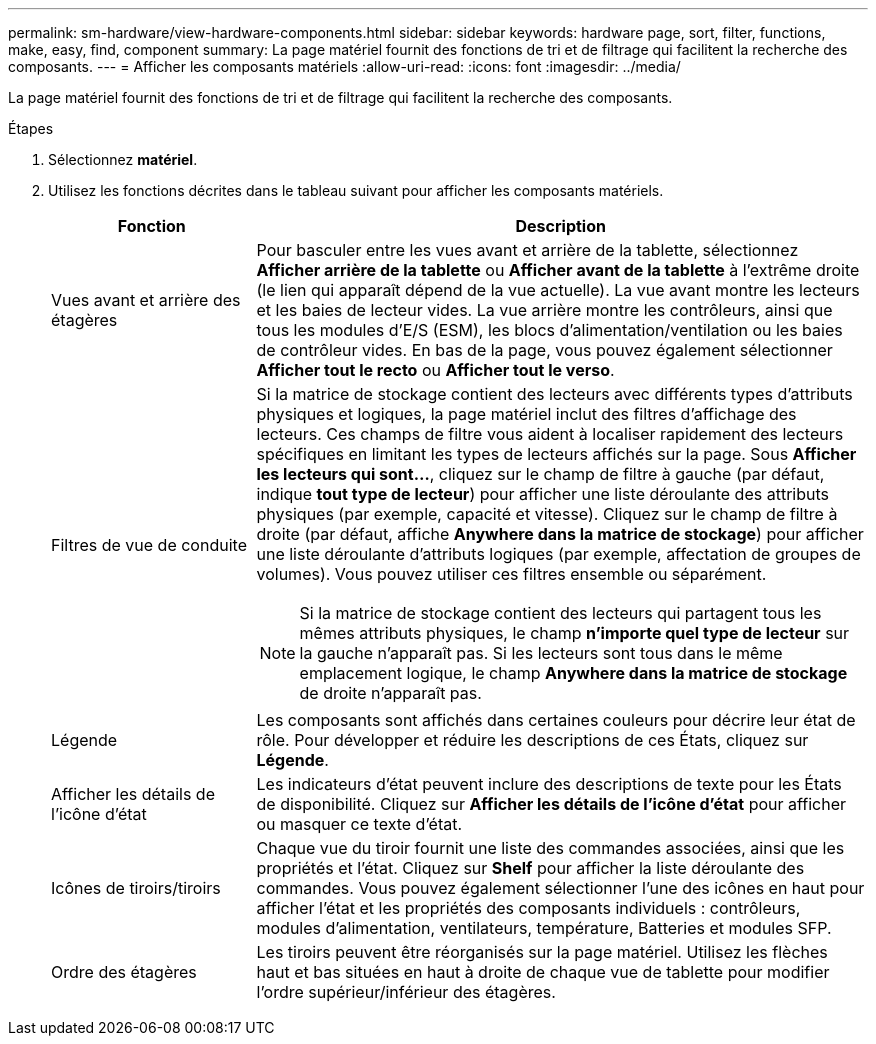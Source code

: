 ---
permalink: sm-hardware/view-hardware-components.html 
sidebar: sidebar 
keywords: hardware page, sort, filter, functions, make, easy, find, component 
summary: La page matériel fournit des fonctions de tri et de filtrage qui facilitent la recherche des composants. 
---
= Afficher les composants matériels
:allow-uri-read: 
:icons: font
:imagesdir: ../media/


[role="lead"]
La page matériel fournit des fonctions de tri et de filtrage qui facilitent la recherche des composants.

.Étapes
. Sélectionnez *matériel*.
. Utilisez les fonctions décrites dans le tableau suivant pour afficher les composants matériels.
+
[cols="1a,3a"]
|===
| Fonction | Description 


 a| 
Vues avant et arrière des étagères
 a| 
Pour basculer entre les vues avant et arrière de la tablette, sélectionnez *Afficher arrière de la tablette* ou *Afficher avant de la tablette* à l'extrême droite (le lien qui apparaît dépend de la vue actuelle). La vue avant montre les lecteurs et les baies de lecteur vides. La vue arrière montre les contrôleurs, ainsi que tous les modules d'E/S (ESM), les blocs d'alimentation/ventilation ou les baies de contrôleur vides. En bas de la page, vous pouvez également sélectionner *Afficher tout le recto* ou *Afficher tout le verso*.



 a| 
Filtres de vue de conduite
 a| 
Si la matrice de stockage contient des lecteurs avec différents types d'attributs physiques et logiques, la page matériel inclut des filtres d'affichage des lecteurs. Ces champs de filtre vous aident à localiser rapidement des lecteurs spécifiques en limitant les types de lecteurs affichés sur la page. Sous *Afficher les lecteurs qui sont...*, cliquez sur le champ de filtre à gauche (par défaut, indique *tout type de lecteur*) pour afficher une liste déroulante des attributs physiques (par exemple, capacité et vitesse). Cliquez sur le champ de filtre à droite (par défaut, affiche *Anywhere dans la matrice de stockage*) pour afficher une liste déroulante d'attributs logiques (par exemple, affectation de groupes de volumes). Vous pouvez utiliser ces filtres ensemble ou séparément.

[NOTE]
====
Si la matrice de stockage contient des lecteurs qui partagent tous les mêmes attributs physiques, le champ *n'importe quel type de lecteur* sur la gauche n'apparaît pas. Si les lecteurs sont tous dans le même emplacement logique, le champ *Anywhere dans la matrice de stockage* de droite n'apparaît pas.

====


 a| 
Légende
 a| 
Les composants sont affichés dans certaines couleurs pour décrire leur état de rôle. Pour développer et réduire les descriptions de ces États, cliquez sur *Légende*.



 a| 
Afficher les détails de l'icône d'état
 a| 
Les indicateurs d'état peuvent inclure des descriptions de texte pour les États de disponibilité. Cliquez sur *Afficher les détails de l'icône d'état* pour afficher ou masquer ce texte d'état.



 a| 
Icônes de tiroirs/tiroirs
 a| 
Chaque vue du tiroir fournit une liste des commandes associées, ainsi que les propriétés et l'état. Cliquez sur *Shelf* pour afficher la liste déroulante des commandes. Vous pouvez également sélectionner l'une des icônes en haut pour afficher l'état et les propriétés des composants individuels : contrôleurs, modules d'alimentation, ventilateurs, température, Batteries et modules SFP.



 a| 
Ordre des étagères
 a| 
Les tiroirs peuvent être réorganisés sur la page matériel. Utilisez les flèches haut et bas situées en haut à droite de chaque vue de tablette pour modifier l'ordre supérieur/inférieur des étagères.

|===

